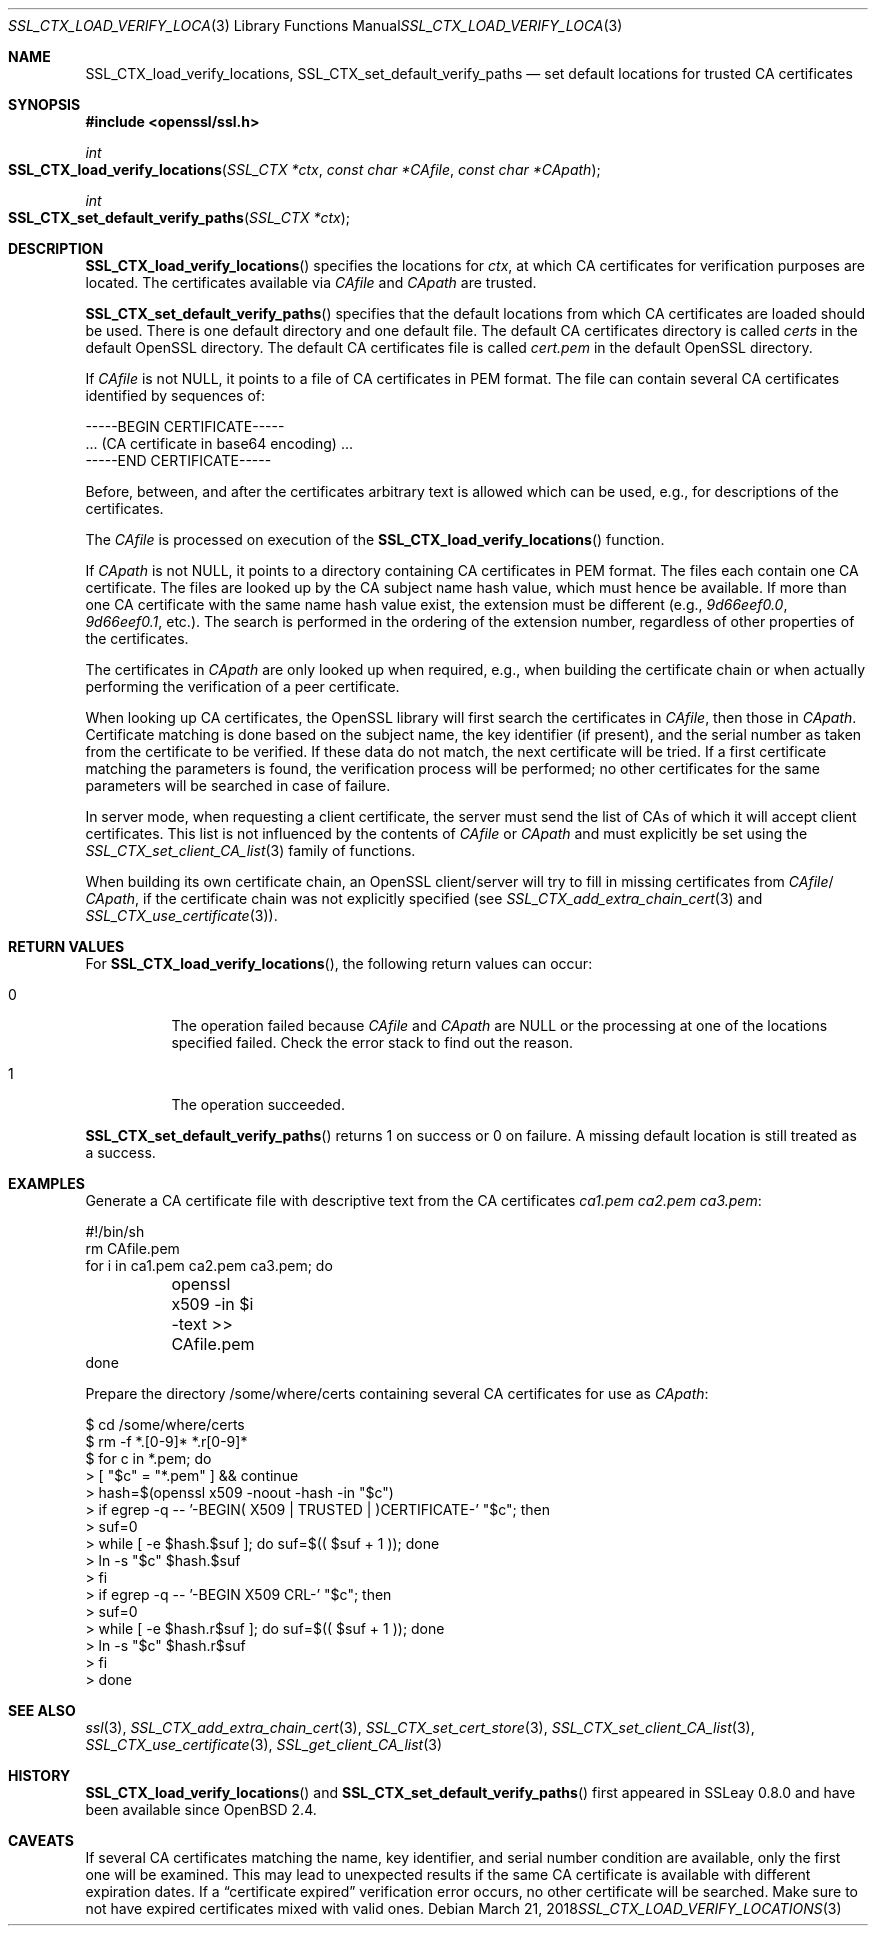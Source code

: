 .\"	$OpenBSD: SSL_CTX_load_verify_locations.3,v 1.3 2018/03/21 05:07:04 schwarze Exp $
.\"	OpenSSL 9b86974e Aug 17 15:21:33 2015 -0400
.\"
.\" This file was written by Lutz Jaenicke <jaenicke@openssl.org>.
.\" Copyright (c) 2000, 2001, 2015, 2016 The OpenSSL Project.
.\" All rights reserved.
.\"
.\" Redistribution and use in source and binary forms, with or without
.\" modification, are permitted provided that the following conditions
.\" are met:
.\"
.\" 1. Redistributions of source code must retain the above copyright
.\"    notice, this list of conditions and the following disclaimer.
.\"
.\" 2. Redistributions in binary form must reproduce the above copyright
.\"    notice, this list of conditions and the following disclaimer in
.\"    the documentation and/or other materials provided with the
.\"    distribution.
.\"
.\" 3. All advertising materials mentioning features or use of this
.\"    software must display the following acknowledgment:
.\"    "This product includes software developed by the OpenSSL Project
.\"    for use in the OpenSSL Toolkit. (http://www.openssl.org/)"
.\"
.\" 4. The names "OpenSSL Toolkit" and "OpenSSL Project" must not be used to
.\"    endorse or promote products derived from this software without
.\"    prior written permission. For written permission, please contact
.\"    openssl-core@openssl.org.
.\"
.\" 5. Products derived from this software may not be called "OpenSSL"
.\"    nor may "OpenSSL" appear in their names without prior written
.\"    permission of the OpenSSL Project.
.\"
.\" 6. Redistributions of any form whatsoever must retain the following
.\"    acknowledgment:
.\"    "This product includes software developed by the OpenSSL Project
.\"    for use in the OpenSSL Toolkit (http://www.openssl.org/)"
.\"
.\" THIS SOFTWARE IS PROVIDED BY THE OpenSSL PROJECT ``AS IS'' AND ANY
.\" EXPRESSED OR IMPLIED WARRANTIES, INCLUDING, BUT NOT LIMITED TO, THE
.\" IMPLIED WARRANTIES OF MERCHANTABILITY AND FITNESS FOR A PARTICULAR
.\" PURPOSE ARE DISCLAIMED.  IN NO EVENT SHALL THE OpenSSL PROJECT OR
.\" ITS CONTRIBUTORS BE LIABLE FOR ANY DIRECT, INDIRECT, INCIDENTAL,
.\" SPECIAL, EXEMPLARY, OR CONSEQUENTIAL DAMAGES (INCLUDING, BUT
.\" NOT LIMITED TO, PROCUREMENT OF SUBSTITUTE GOODS OR SERVICES;
.\" LOSS OF USE, DATA, OR PROFITS; OR BUSINESS INTERRUPTION)
.\" HOWEVER CAUSED AND ON ANY THEORY OF LIABILITY, WHETHER IN CONTRACT,
.\" STRICT LIABILITY, OR TORT (INCLUDING NEGLIGENCE OR OTHERWISE)
.\" ARISING IN ANY WAY OUT OF THE USE OF THIS SOFTWARE, EVEN IF ADVISED
.\" OF THE POSSIBILITY OF SUCH DAMAGE.
.\"
.Dd $Mdocdate: March 21 2018 $
.Dt SSL_CTX_LOAD_VERIFY_LOCATIONS 3
.Os
.Sh NAME
.Nm SSL_CTX_load_verify_locations ,
.Nm SSL_CTX_set_default_verify_paths
.Nd set default locations for trusted CA certificates
.Sh SYNOPSIS
.In openssl/ssl.h
.Ft int
.Fo SSL_CTX_load_verify_locations
.Fa "SSL_CTX *ctx" "const char *CAfile" "const char *CApath"
.Fc
.Ft int
.Fo SSL_CTX_set_default_verify_paths
.Fa "SSL_CTX *ctx"
.Fc
.Sh DESCRIPTION
.Fn SSL_CTX_load_verify_locations
specifies the locations for
.Fa ctx ,
at which CA certificates for verification purposes are located.
The certificates available via
.Fa CAfile
and
.Fa CApath
are trusted.
.Pp
.Fn SSL_CTX_set_default_verify_paths
specifies that the default locations from which CA certificates are
loaded should be used.
There is one default directory and one default file.
The default CA certificates directory is called
.Pa certs
in the default OpenSSL directory.
The default CA certificates file is called
.Pa cert.pem
in the default OpenSSL directory.
.Pp
If
.Fa CAfile
is not
.Dv NULL ,
it points to a file of CA certificates in PEM format.
The file can contain several CA certificates identified by sequences of:
.Bd -literal
 -----BEGIN CERTIFICATE-----
 ... (CA certificate in base64 encoding) ...
 -----END CERTIFICATE-----
.Ed
.Pp
Before, between, and after the certificates arbitrary text is allowed which can
be used, e.g., for descriptions of the certificates.
.Pp
The
.Fa CAfile
is processed on execution of the
.Fn SSL_CTX_load_verify_locations
function.
.Pp
If
.Fa CApath
is not NULL, it points to a directory containing CA certificates in PEM format.
The files each contain one CA certificate.
The files are looked up by the CA subject name hash value,
which must hence be available.
If more than one CA certificate with the same name hash value exist,
the extension must be different (e.g.,
.Pa 9d66eef0.0 ,
.Pa 9d66eef0.1 ,
etc.).
The search is performed in the ordering of the extension number,
regardless of other properties of the certificates.
.Pp
The certificates in
.Fa CApath
are only looked up when required, e.g., when building the certificate chain or
when actually performing the verification of a peer certificate.
.Pp
When looking up CA certificates, the OpenSSL library will first search the
certificates in
.Fa CAfile ,
then those in
.Fa CApath .
Certificate matching is done based on the subject name, the key identifier (if
present), and the serial number as taken from the certificate to be verified.
If these data do not match, the next certificate will be tried.
If a first certificate matching the parameters is found,
the verification process will be performed;
no other certificates for the same parameters will be searched in case of
failure.
.Pp
In server mode, when requesting a client certificate, the server must send
the list of CAs of which it will accept client certificates.
This list is not influenced by the contents of
.Fa CAfile
or
.Fa CApath
and must explicitly be set using the
.Xr SSL_CTX_set_client_CA_list 3
family of functions.
.Pp
When building its own certificate chain, an OpenSSL client/server will try to
fill in missing certificates from
.Fa CAfile Ns / Fa CApath ,
if the
certificate chain was not explicitly specified (see
.Xr SSL_CTX_add_extra_chain_cert 3
and
.Xr SSL_CTX_use_certificate 3 ) .
.Sh RETURN VALUES
For
.Fn SSL_CTX_load_verify_locations ,
the following return values can occur:
.Bl -tag -width Ds
.It 0
The operation failed because
.Fa CAfile
and
.Fa CApath
are
.Dv NULL
or the processing at one of the locations specified failed.
Check the error stack to find out the reason.
.It 1
The operation succeeded.
.El
.Pp
.Fn SSL_CTX_set_default_verify_paths
returns 1 on success or 0 on failure.
A missing default location is still treated as a success.
.Sh EXAMPLES
Generate a CA certificate file with descriptive text from the CA certificates
.Pa ca1.pem
.Pa ca2.pem
.Pa ca3.pem :
.Bd -literal
#!/bin/sh
rm CAfile.pem
for i in ca1.pem ca2.pem ca3.pem; do
	openssl x509 -in $i -text >> CAfile.pem
done
.Ed
.Pp
Prepare the directory /some/where/certs containing several CA certificates
for use as
.Fa CApath :
.Bd -literal
$ cd /some/where/certs
$ rm -f *.[0-9]* *.r[0-9]*
$ for c in *.pem; do
>    [ "$c" = "*.pem" ] && continue
>    hash=$(openssl x509 -noout -hash -in "$c")
>    if egrep -q -- '-BEGIN( X509 | TRUSTED | )CERTIFICATE-' "$c"; then
>      suf=0
>      while [ -e $hash.$suf ]; do suf=$(( $suf + 1 )); done
>      ln -s "$c" $hash.$suf
>    fi
>    if egrep -q -- '-BEGIN X509 CRL-' "$c"; then
>      suf=0
>      while [ -e $hash.r$suf ]; do suf=$(( $suf + 1 )); done
>      ln -s "$c" $hash.r$suf
>    fi
> done
.Ed
.Sh SEE ALSO
.Xr ssl 3 ,
.Xr SSL_CTX_add_extra_chain_cert 3 ,
.Xr SSL_CTX_set_cert_store 3 ,
.Xr SSL_CTX_set_client_CA_list 3 ,
.Xr SSL_CTX_use_certificate 3 ,
.Xr SSL_get_client_CA_list 3
.Sh HISTORY
.Fn SSL_CTX_load_verify_locations
and
.Fn SSL_CTX_set_default_verify_paths
first appeared in SSLeay 0.8.0 and have been available since
.Ox 2.4 .
.Sh CAVEATS
If several CA certificates matching the name, key identifier, and serial
number condition are available, only the first one will be examined.
This may lead to unexpected results if the same CA certificate is available
with different expiration dates.
If a
.Dq certificate expired
verification error occurs, no other certificate will be searched.
Make sure to not have expired certificates mixed with valid ones.
